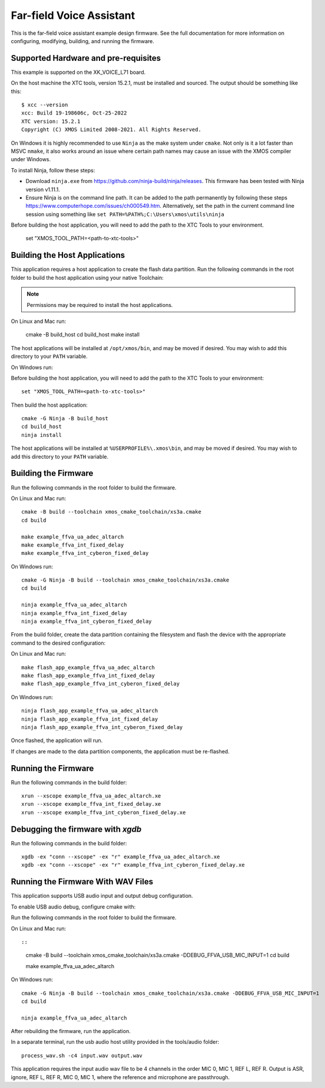 *************************
Far-field Voice Assistant
*************************

This is the far-field voice assistant example design firmware.  See the full documentation for more information on configuring, modifying, building, and running the firmware.

Supported Hardware and pre-requisites
=====================================

This example is supported on the XK_VOICE_L71 board.

On the host machine the XTC tools, version 15.2.1, must be installed and sourced.
The output should be
something like this:

::

   $ xcc --version
   xcc: Build 19-198606c, Oct-25-2022
   XTC version: 15.2.1
   Copyright (C) XMOS Limited 2008-2021. All Rights Reserved.

On Windows it is highly recommended to use ``Ninja`` as the make system under
``cmake``. Not only is it a lot faster than MSVC ``nmake``, it also
works around an issue where certain path names may cause an issue with
the XMOS compiler under Windows.

To install Ninja, follow these steps:

-  Download ``ninja.exe`` from
   https://github.com/ninja-build/ninja/releases. This firmware has been
   tested with Ninja version v1.11.1.
-  Ensure Ninja is on the command line path. It can be added to the path
   permanently by following these steps
   https://www.computerhope.com/issues/ch000549.htm. Alternatively,
   set the path in the current command line session using something
   like ``set PATH=%PATH%;C:\Users\xmos\utils\ninja``

Before building the host application, you will need to add the path to the XTC Tools to your environment.

  set "XMOS_TOOL_PATH=<path-to-xtc-tools>"

Building the Host Applications
==============================

This application requires a host application to create the flash data partition. Run the following commands in the root folder to build the host application using your native Toolchain:

.. note::

    Permissions may be required to install the host applications.

On Linux and Mac run:

    cmake -B build_host
    cd build_host
    make install

The host applications will be installed at ``/opt/xmos/bin``, and may be moved if desired.  You may wish to add this directory to your ``PATH`` variable.

On Windows run:

Before building the host application, you will need to add the path to the XTC Tools to your environment:

::

    set "XMOS_TOOL_PATH=<path-to-xtc-tools>"

Then build the host application:

::

    cmake -G Ninja -B build_host
    cd build_host
    ninja install

The host applications will be installed at ``%USERPROFILE%\.xmos\bin``, and may be moved if desired.  You may wish to add this directory to your ``PATH`` variable.

Building the Firmware
=====================

Run the following commands in the root folder to build the firmware.

On Linux and Mac run:

::

    cmake -B build --toolchain xmos_cmake_toolchain/xs3a.cmake
    cd build

    make example_ffva_ua_adec_altarch
    make example_ffva_int_fixed_delay
    make example_ffva_int_cyberon_fixed_delay

On Windows run:

::

    cmake -G Ninja -B build --toolchain xmos_cmake_toolchain/xs3a.cmake
    cd build

    ninja example_ffva_ua_adec_altarch
    ninja example_ffva_int_fixed_delay
    ninja example_ffva_int_cyberon_fixed_delay

From the build folder, create the data partition containing the filesystem and
flash the device with the appropriate command to the desired configuration:

On Linux and Mac run:

::

    make flash_app_example_ffva_ua_adec_altarch
    make flash_app_example_ffva_int_fixed_delay
    make flash_app_example_ffva_int_cyberon_fixed_delay

On Windows run:

::

    ninja flash_app_example_ffva_ua_adec_altarch
    ninja flash_app_example_ffva_int_fixed_delay
    ninja flash_app_example_ffva_int_cyberon_fixed_delay

Once flashed, the application will run.

If changes are made to the data partition components, the application must be
re-flashed.

Running the Firmware
====================

Run the following commands in the build folder:

::

    xrun --xscope example_ffva_ua_adec_altarch.xe
    xrun --xscope example_ffva_int_fixed_delay.xe
    xrun --xscope example_ffva_int_cyberon_fixed_delay.xe


Debugging the firmware with `xgdb`
=================================

Run the following commands in the build folder:

::

    xgdb -ex "conn --xscope" -ex "r" example_ffva_ua_adec_altarch.xe
    xgdb -ex "conn --xscope" -ex "r" example_ffva_int_cyberon_fixed_delay.xe


Running the Firmware With WAV Files
===================================

This application supports USB audio input and output debug configuration.

To enable USB audio debug, configure cmake with:

Run the following commands in the root folder to build the firmware.

On Linux and Mac run::

::

    cmake -B build --toolchain xmos_cmake_toolchain/xs3a.cmake -DDEBUG_FFVA_USB_MIC_INPUT=1
    cd build

    make example_ffva_ua_adec_altarch

On Windows run:

::

    cmake -G Ninja -B build --toolchain xmos_cmake_toolchain/xs3a.cmake -DDEBUG_FFVA_USB_MIC_INPUT=1
    cd build

    ninja example_ffva_ua_adec_altarch

After rebuilding the firmware, run the application.

In a separate terminal, run the usb audio host utility provided in the tools/audio folder:

::

    process_wav.sh -c4 input.wav output.wav

This application requires the input audio wav file to be 4 channels in the order MIC 0, MIC 1, REF L, REF R.  Output is ASR, ignore, REF L, REF R, MIC 0, MIC 1, where the reference and microphone are passthrough.
